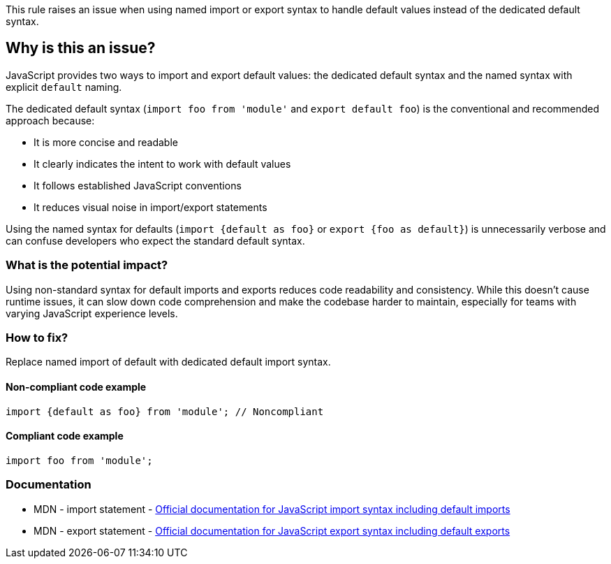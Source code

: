 This rule raises an issue when using named import or export syntax to handle default values instead of the dedicated default syntax.

== Why is this an issue?

JavaScript provides two ways to import and export default values: the dedicated default syntax and the named syntax with explicit `default` naming.

The dedicated default syntax (`import foo from 'module'` and `export default foo`) is the conventional and recommended approach because:

* It is more concise and readable
* It clearly indicates the intent to work with default values
* It follows established JavaScript conventions
* It reduces visual noise in import/export statements

Using the named syntax for defaults (`import {default as foo}` or `export {foo as default}`) is unnecessarily verbose and can confuse developers who expect the standard default syntax.

=== What is the potential impact?

Using non-standard syntax for default imports and exports reduces code readability and consistency. While this doesn't cause runtime issues, it can slow down code comprehension and make the codebase harder to maintain, especially for teams with varying JavaScript experience levels.

=== How to fix?


Replace named import of default with dedicated default import syntax.

==== Non-compliant code example

[source,javascript,diff-id=1,diff-type=noncompliant]
----
import {default as foo} from 'module'; // Noncompliant
----

==== Compliant code example

[source,javascript,diff-id=1,diff-type=compliant]
----
import foo from 'module';
----

=== Documentation

 * MDN - import statement - https://developer.mozilla.org/en-US/docs/Web/JavaScript/Reference/Statements/import[Official documentation for JavaScript import syntax including default imports]
 * MDN - export statement - https://developer.mozilla.org/en-US/docs/Web/JavaScript/Reference/Statements/export[Official documentation for JavaScript export syntax including default exports]

